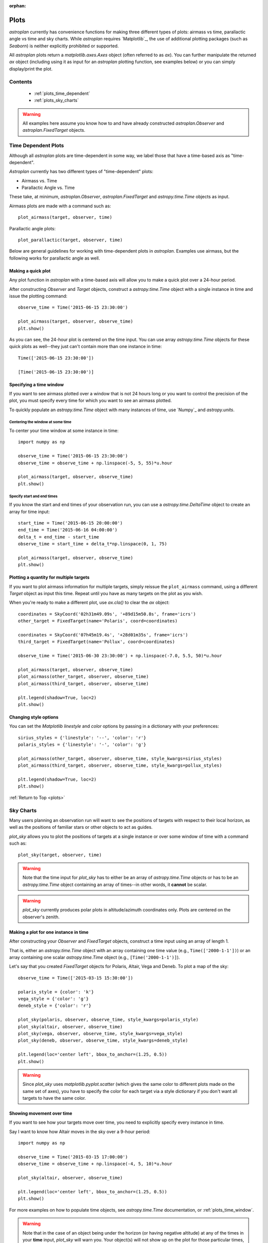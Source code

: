 :orphan:

.. _plots:

*****
Plots
*****

`astroplan` currently has convenience functions for making three different types
of plots: airmass vs time, parallactic angle vs time and sky charts.  While
`astroplan` requires `Matplotlib`_, the use of additional plotting packages
(such as `Seaborn`) is neither explicitly prohibited or supported.

All `astroplan` plots return a `matplotlib.axes.Axes` object (often referred
to as `ax`).  You can further manipulate the returned `ax` object (including
using it as input for an `astroplan` plotting function, see examples below)
or you can simply display/print the plot.

Contents
========

    * :ref:`plots_time_dependent`

    * :ref:`plots_sky_charts`

.. warning::

    All examples here assume you know how to and have already constructed
    `astroplan.Observer` and `astroplan.FixedTarget` objects.


.. _plots_time_dependent:

Time Dependent Plots
====================

Although all `astroplan` plots are time-dependent in some way, we label those
that have a time-based axis as "time-dependent".

`Astroplan` currently has two different types of "time-dependent" plots:

* Airmass vs. Time
* Parallactic Angle vs. Time

These take, at minimum, `astroplan.Observer`, `astroplan.FixedTarget` and
`astropy.time.Time` objects as input.

.. _plots_airmass:

Airmass plots are made with a command such as::

    plot_airmass(target, observer, time)

.. _plots_parallactic:

Parallactic angle plots::

    plot_parallactic(target, observer, time)

Below are general guidelines for working with time-dependent plots in
`astroplan`.  Examples use airmass, but the following works for parallactic
angle as well.

.. seealso:

    ???? `astroplan.Observer.altaz.secz` ?????
    `astroplan.Observer.parallactic_angle`

Making a quick plot
-------------------

Any plot function in `astroplan` with a time-based axis will allow you to make
a quick plot over a 24-hour period.

After constructing `Observer` and `Target` objects, construct a
`astropy.time.Time` object with a single instance in time and issue the
plotting command::

    observe_time = Time('2015-06-15 23:30:00')

    plot_airmass(target, observer, observe_time)
    plt.show()

.. plot::

    import matplotlib.pyplot as plt
    import astropy.units as u
    from astropy.coordinates import EarthLocation, SkyCoord
    from pytz import timezone
    from astropy.time import Time

    from astroplan import Observer
    from astroplan import FixedTarget
    from astroplan.plots import plot_airmass

    longitude = '-155d28m48.900s'
    latitude = '+19d49m42.600s'
    elevation = 4163 * u.m
    location = EarthLocation.from_geodetic(longitude, latitude, elevation)

    observer = Observer(name='Subaru Telescope',
                   location=location,
                   pressure=0.615 * u.bar,
                   relative_humidity=0.11,
                   temperature=0 * u.deg_C,
                   timezone=timezone('US/Hawaii'),
                   description="Subaru Telescope on Mauna Kea, Hawaii")

    coordinates = SkyCoord('06h45m08.9173s', '-16d42m58.017s', frame='icrs')
    target = FixedTarget(name='Sirius', coord=coordinates)

    observe_time = Time('2015-06-15 23:30:00')

    plot_airmass(target, observer, observe_time)
    plt.show()

As you can see, the 24-hour plot is centered on the time input.  You can use
array `astropy.time.Time` objects for these quick plots as well--they just
can't contain more than one instance in time::

    Time(['2015-06-15 23:30:00'])

    [Time('2015-06-15 23:30:00')]

.. plots_time_window::

Specifying a time window
------------------------

If you want to see airmass plotted over a window that is not 24 hours long or
you want to control the precision of the plot, you must specify every time for
which you want to see an airmass plotted.

To quickly populate an `astropy.time.Time` object with many instances of time,
use `Numpy`_ and `astropy.units`.

Centering the window at some time
+++++++++++++++++++++++++++++++++

To center your time window at some instance in time::

    import numpy as np

    observe_time = Time('2015-06-15 23:30:00')
    observe_time = observe_time + np.linspace(-5, 5, 55)*u.hour

    plot_airmass(target, observer, observe_time)
    plt.show()

.. plot::

    import matplotlib.pyplot as plt
    import astropy.units as u
    from astropy.coordinates import EarthLocation, SkyCoord
    from pytz import timezone
    from astropy.time import Time

    from astroplan import Observer
    from astroplan import FixedTarget
    from astroplan.plots import plot_airmass

    # Set up Observer, Target and observation time objects.
    longitude = '-155d28m48.900s'
    latitude = '+19d49m42.600s'
    elevation = 4163 * u.m
    location = EarthLocation.from_geodetic(longitude, latitude, elevation)

    observer = Observer(name='Subaru Telescope',
                   location=location,
                   pressure=0.615 * u.bar,
                   relative_humidity=0.11,
                   temperature=0 * u.deg_C,
                   timezone=timezone('US/Hawaii'),
                   description="Subaru Telescope on Mauna Kea, Hawaii")

    coordinates = SkyCoord('06h45m08.9173s', '-16d42m58.017s', frame='icrs')
    target = FixedTarget(name='Sirius', coord=coordinates)

    import numpy as np

    observe_time = Time('2015-06-15 23:30:00')
    observe_time = observe_time + np.linspace(-5, 5, 55)*u.hour

    plot_airmass(target, observer, observe_time)
    plt.show()

Specify start and end times
+++++++++++++++++++++++++++

If you know the start and end times of your observation run, you can use a
`astropy.time.DeltaTime` object to create an array for time input::

    start_time = Time('2015-06-15 20:00:00')
    end_time = Time('2015-06-16 04:00:00')
    delta_t = end_time - start_time
    observe_time = start_time + delta_t*np.linspace(0, 1, 75)

    plot_airmass(target, observer, observe_time)
    plt.show()

.. plot::

    import matplotlib.pyplot as plt
    import astropy.units as u
    from astropy.coordinates import EarthLocation, SkyCoord
    from pytz import timezone
    from astropy.time import Time

    from astroplan import Observer
    from astroplan import FixedTarget
    from astroplan.plots import plot_airmass

    # Set up Observer, Target and observation time objects.
    longitude = '-155d28m48.900s'
    latitude = '+19d49m42.600s'
    elevation = 4163 * u.m
    location = EarthLocation.from_geodetic(longitude, latitude, elevation)

    observer = Observer(name='Subaru Telescope',
                   location=location,
                   pressure=0.615 * u.bar,
                   relative_humidity=0.11,
                   temperature=0 * u.deg_C,
                   timezone=timezone('US/Hawaii'),
                   description="Subaru Telescope on Mauna Kea, Hawaii")

    coordinates = SkyCoord('06h45m08.9173s', '-16d42m58.017s', frame='icrs')
    target = FixedTarget(name='Sirius', coord=coordinates)

    start_time = Time('2015-06-15 20:00:00')
    end_time = Time('2015-06-16 04:00:00')
    delta_t = end_time - start_time
    observe_time = start_time + delta_t*np.linspace(0, 1, 75)

    plot_airmass(target, observer, observe_time)
    plt.show()

Plotting a quantity for multiple targets
----------------------------------------

If you want to plot airmass information for multiple targets, simply reissue
the ``plot_airmass`` command, using a different `Target` object as input this
time. Repeat until you have as many targets on the plot as you wish.

When you're ready to make a different plot, use *ax.cla()* to clear the `ax`
object::

    coordinates = SkyCoord('02h31m49.09s', '+89d15m50.8s', frame='icrs')
    other_target = FixedTarget(name='Polaris', coord=coordinates)

    coordinates = SkyCoord('07h45m19.4s', '+28d01m35s', frame='icrs')
    third_target = FixedTarget(name='Pollux', coord=coordinates)

    observe_time = Time('2015-06-30 23:30:00') + np.linspace(-7.0, 5.5, 50)*u.hour

    plot_airmass(target, observer, observe_time)
    plot_airmass(other_target, observer, observe_time)
    plot_airmass(third_target, observer, observe_time)

    plt.legend(shadow=True, loc=2)
    plt.show()

.. plot::

    import matplotlib.pyplot as plt
    import astropy.units as u
    from astropy.coordinates import EarthLocation, SkyCoord
    from pytz import timezone
    from astropy.time import Time

    from astroplan import Observer
    from astroplan import FixedTarget
    from astroplan.plots import plot_airmass

    longitude = '-155d28m48.900s'
    latitude = '+19d49m42.600s'
    elevation = 4163 * u.m
    location = EarthLocation.from_geodetic(longitude, latitude, elevation)

    observer = Observer(name='Subaru Telescope',
                   location=location,
                   pressure=0.615 * u.bar,
                   relative_humidity=0.11,
                   temperature=0 * u.deg_C,
                   timezone=timezone('US/Hawaii'),
                   description="Subaru Telescope on Mauna Kea, Hawaii")

    coordinates = SkyCoord('06h45m08.9173s', '-16d42m58.017s', frame='icrs')
    target = FixedTarget(name='Sirius', coord=coordinates)

    coordinates = SkyCoord('02h31m49.09s', '+89d15m50.8s', frame='icrs')
    other_target = FixedTarget(name='Polaris', coord=coordinates)

    coordinates = SkyCoord('07h45m19.4s', '+28d01m35s', frame='icrs')
    third_target = FixedTarget(name='Pollux', coord=coordinates)

    observe_time = Time('2015-06-30 23:30:00') + np.linspace(-7.0, 5.5, 50)*u.hour

    plot_airmass(target, observer, observe_time)
    plot_airmass(other_target, observer, observe_time)
    plot_airmass(third_target, observer, observe_time)

    plt.legend(shadow=True, loc=2)
    plt.show()

Changing style options
----------------------

You can set the `Matplotlib` *linestyle* and *color* options by passing in a
dictionary with your preferences::

    sirius_styles = {'linestyle': '--', 'color': 'r'}
    polaris_styles = {'linestyle': '-', 'color': 'g'}

    plot_airmass(other_target, observer, observe_time, style_kwargs=sirius_styles)
    plot_airmass(third_target, observer, observe_time, style_kwargs=pollux_styles)

    plt.legend(shadow=True, loc=2)
    plt.show()

.. plot::

    import matplotlib.pyplot as plt
    import astropy.units as u
    from astropy.coordinates import EarthLocation, SkyCoord
    from pytz import timezone
    from astropy.time import Time

    from astroplan import Observer
    from astroplan import FixedTarget
    from astroplan.plots import plot_airmass

    longitude = '-155d28m48.900s'
    latitude = '+19d49m42.600s'
    elevation = 4163 * u.m
    location = EarthLocation.from_geodetic(longitude, latitude, elevation)

    observer = Observer(name='Subaru Telescope',
                   location=location,
                   pressure=0.615 * u.bar,
                   relative_humidity=0.11,
                   temperature=0 * u.deg_C,
                   timezone=timezone('US/Hawaii'),
                   description="Subaru Telescope on Mauna Kea, Hawaii")

    coordinates = SkyCoord('06h45m08.9173s', '-16d42m58.017s', frame='icrs')
    target = FixedTarget(name='Sirius', coord=coordinates)

    coordinates = SkyCoord('02h31m49.09s', '+89d15m50.8s', frame='icrs')
    other_target = FixedTarget(name='Polaris', coord=coordinates)

    coordinates = SkyCoord('07h45m19.4s', '+28d01m35s', frame='icrs')
    third_target = FixedTarget(name='Pollux', coord=coordinates)

    observe_time = Time('2015-06-30 23:30:00') + np.linspace(-7.0, 5.5, 50)*u.hour

    sirius_styles = {'linestyle': '--', 'color': 'r'}
    pollux_styles = {'linestyle': '-', 'color': 'g'}

    plot_airmass(other_target, observer, observe_time, style_kwargs=sirius_styles)
    plot_airmass(third_target, observer, observe_time, style_kwargs=pollux_styles)

    plt.legend(shadow=True, loc=2)
    plt.show()

:ref:`Return to Top <plots>`


.. _plots_sky_charts:

Sky Charts
==========

Many users planning an observation run will want to see the positions of targets
with respect to their local horizon, as well as the positions of familiar stars
or other objects to act as guides.

.. _plots_sky_charts::

`plot_sky` allows you to plot the positions of targets at a single instance or
over some window of time with a command such as::

    plot_sky(target, observer, time)

.. warning::

    Note that the time input for `plot_sky` has to either be an array of
    `astropy.time.Time` objects or has to be an `astropy.time.Time` object
    containing an array of times--in other words, it **cannot** be scalar.

.. warning::

    `plot_sky` currently produces polar plots in altitude/azimuth coordinates
    only.  Plots are centered on the observer's zenith.

.. seealso:

    `astroplan.Observer.altaz`

Making a plot for one instance in time
--------------------------------------

After constructing your `Observer` and `FixedTarget` objects, construct a time
input using an array of length 1.

That is, either an `astropy.time.Time` object with an array containing one time
value (e.g., ``Time(['2000-1-1'])``) or an array containing one scalar
`astropy.time.Time` object (e.g., ``[Time('2000-1-1')]``).

Let's say that you created `FixedTarget` objects for Polaris, Altair, Vega and
Deneb.  To plot a map of the sky::

    observe_time = Time(['2015-03-15 15:30:00'])

    polaris_style = {color': 'k'}
    vega_style = {'color': 'g'}
    deneb_style = {'color': 'r'}

    plot_sky(polaris, observer, observe_time, style_kwargs=polaris_style)
    plot_sky(altair, observer, observe_time)
    plot_sky(vega, observer, observe_time, style_kwargs=vega_style)
    plot_sky(deneb, observer, observe_time, style_kwargs=deneb_style)

    plt.legend(loc='center left', bbox_to_anchor=(1.25, 0.5))
    plt.show()

.. warning::

    Since `plot_sky` uses `matplotlib.pyplot.scatter` (which gives the same
    color to different plots made on the same set of axes), you have to specify
    the color for each target via a style dictionary if you don't want all
    targets to have the same color.

.. plot::

    import matplotlib.pyplot as plt
    import astropy.units as u
    from astropy.coordinates import EarthLocation, SkyCoord
    from pytz import timezone
    from astropy.time import Time

    from astroplan import Observer
    from astroplan import FixedTarget
    from astroplan.plots import plot_sky

    # Set up Observer, Target and observation time objects.
    longitude = '-155d28m48.900s'
    latitude = '+19d49m42.600s'
    elevation = 4163 * u.m
    location = EarthLocation.from_geodetic(longitude, latitude, elevation)

    observer = Observer(name='Subaru Telescope',
                   location=location,
                   pressure=0.615 * u.bar,
                   relative_humidity=0.11,
                   temperature=0 * u.deg_C,
                   timezone=timezone('US/Hawaii'),
                   description="Subaru Telescope on Mauna Kea, Hawaii")

    coordinates = SkyCoord('02h31m49.09s', '+89d15m50.8s', frame='icrs')
    polaris = FixedTarget(name='Polaris', coord=coordinates)
    polaris_style = {'color': 'k'}

    coordinates = SkyCoord('19h50m47.6s', '+08d52m12.0s', frame='icrs')
    altair = FixedTarget(name='Altair', coord=coordinates)

    coordinates = SkyCoord('18h36m56.5s', '+38d47m06.6s', frame='icrs')
    vega = FixedTarget(name='Vega', coord=coordinates)
    vega_style = {'color': 'g'}

    coordinates = SkyCoord('20h41m25.9s', '+45d16m49.3s', frame='icrs')
    deneb = FixedTarget(name='Deneb', coord=coordinates)
    deneb_style = {'color': 'r'}

    # Note that this is not a scalar.
    observe_time = Time(['2015-03-15 15:30:00'])

    plot_sky(polaris, observer, observe_time, style_kwargs=polaris_style)
    plot_sky(altair, observer, observe_time)
    plot_sky(vega, observer, observe_time, style_kwargs=vega_style)
    plot_sky(deneb, observer, observe_time, style_kwargs=deneb_style)

    plt.legend(loc='center left', bbox_to_anchor=(1.25, 0.5))
    plt.show()

Showing movement over time
--------------------------

If you want to see how your targets move over time, you need to explicitly
specify every instance in time.

Say I want to know how Altair moves in the sky over a 9-hour period::

    import numpy as np

    observe_time = Time('2015-03-15 17:00:00')
    observe_time = observe_time + np.linspace(-4, 5, 10)*u.hour

    plot_sky(altair, observer, observe_time)

    plt.legend(loc='center left', bbox_to_anchor=(1.25, 0.5))
    plt.show()

.. plot::

    import matplotlib.pyplot as plt
    import astropy.units as u
    from astropy.coordinates import EarthLocation, SkyCoord
    from pytz import timezone
    from astropy.time import Time

    from astroplan import Observer
    from astroplan import FixedTarget
    from astroplan.plots import plot_sky

    # Set up Observer, Target and observation time objects.
    longitude = '-155d28m48.900s'
    latitude = '+19d49m42.600s'
    elevation = 4163 * u.m
    location = EarthLocation.from_geodetic(longitude, latitude, elevation)

    observer = Observer(name='Subaru Telescope',
                   location=location,
                   pressure=0.615 * u.bar,
                   relative_humidity=0.11,
                   temperature=0 * u.deg_C,
                   timezone=timezone('US/Hawaii'),
                   description="Subaru Telescope on Mauna Kea, Hawaii")

    coordinates = SkyCoord('19h50m47.6s', '+08d52m12.0s', frame='icrs')
    altair = FixedTarget(name='Altair', coord=coordinates)

    import numpy as np

    observe_time = Time('2015-03-15 17:00:00')
    observe_time = observe_time + np.linspace(-4, 5, 10)*u.hour

    plot_sky(altair, observer, observe_time)

    plt.legend(loc='center left', bbox_to_anchor=(1.25, 0.5))
    plt.show()

For more examples on how to populate time objects, see `astropy.time.Time`
documentation, or :ref:`plots_time_window`.

.. warning::

    Note that in the case of an object being under the horizon (or having
    negative altitude) at any of the times in your **time** input, `plot_sky`
    will warn you.  Your object(s) will not show up on the plot for those
    particular times, but any positions above the horizon will still be plotted
    as normal.

Customizing your sky plot
-------------------------

`astroplan` plots use `Matplotlib`_ defaults, so you can customize your plots in
much the same way you tweak any `Matplotlib`_ plot.

Setting style options
+++++++++++++++++++++

The default marker is a circle and the default label (should you choose
to display a legend) is the name contained in the `Target` object.  You can
change the **marker**, **color**, **label** and other plotting properties by
setting the **style_kwargs** option, as seen in the various examples here.

One situation in which this is particularly useful is the plotting of guide
positions, such as a few familiar stars or any body used in calibrating your
telescope. You can also use this feature to set apart different types of targets
(e.g., high-priority, candidates for observing run, etc.).

See the `Matplotlib`_ documentation for information on plotting styles.

Changing coordinate defaults
++++++++++++++++++++++++++++

As seen in the above examples, the default position of North is at the top of
the plot, and South at the bottom, with azimuth increasing counter-clockwise
(CCW), putting East to the left, and West to the right.

You can't change the position of North or South (either in the actual plotting
of the data, or the labels), but you can "flip" East/West by changing the
direction in which azimuth increases via the **north_to_east_ccw** option::

    guide_style = {'marker': '*'}

    plot_sky(polaris, observer, observe_time, style_kwargs=guide_style)
    plot_sky(altair, observer, observe_time, north_to_east_ccw=False)

    plt.legend(loc='center left', bbox_to_anchor=(1.25, 0.5))
    plt.show()

.. plot::

    import matplotlib.pyplot as plt
    import astropy.units as u
    from astropy.coordinates import EarthLocation, SkyCoord
    from pytz import timezone
    from astropy.time import Time

    from astroplan import Observer
    from astroplan import FixedTarget
    from astroplan.plots import plot_sky

    # Set up Observer, Target and observation time objects.
    longitude = '-155d28m48.900s'
    latitude = '+19d49m42.600s'
    elevation = 4163 * u.m
    location = EarthLocation.from_geodetic(longitude, latitude, elevation)

    observer = Observer(name='Subaru Telescope',
                   location=location,
                   pressure=0.615 * u.bar,
                   relative_humidity=0.11,
                   temperature=0 * u.deg_C,
                   timezone=timezone('US/Hawaii'),
                   description="Subaru Telescope on Mauna Kea, Hawaii")

    coordinates = SkyCoord('02h31m49.09s', '+89d15m50.8s', frame='icrs')
    polaris = FixedTarget(name='Polaris', coord=coordinates)

    coordinates = SkyCoord('19h50m47.6s', '+08d52m12.0s', frame='icrs')
    altair = FixedTarget(name='Altair', coord=coordinates)

    import numpy as np

    observe_time = Time('2015-03-15 17:00:00') + np.linspace(-4, 5, 10)*u.hour

    guide_style = {'marker': '*'}

    plot_sky(polaris, observer, observe_time, north_to_east_ccw=False,
             style_kwargs=guide_style)
    plot_sky(altair, observer, observe_time, north_to_east_ccw=False)

    plt.legend(loc='center left', bbox_to_anchor=(1.25, 0.5))
    plt.show()

Some observatories may need to offset or rotate the azimuth labels due to their
particular telescope setup.

To do this, set **az_label_offset** equal to the number of degrees by which you
wish to rotate the labels.  By default, **az_label_offset** is set to 0 degrees.
A positive offset is in the same direction as azimuth increase (see the
**north_to_east_ccw** option)::

    guide_style = {'marker': '*'}

    plot_sky(polaris, observer, observe_time, style_kwargs=guide_style,
             az_label_offset=180.0*u.deg)
    plot_sky(altair, observer, observe_time, az_label_offset=180.0*u.deg)

    plt.legend(loc='center left', bbox_to_anchor=(1.25, 0.5))
    plt.show()

.. plot::

    import matplotlib.pyplot as plt
    import astropy.units as u
    from astropy.coordinates import EarthLocation, SkyCoord
    from pytz import timezone
    from astropy.time import Time

    from astroplan import Observer
    from astroplan import FixedTarget
    from astroplan.plots import plot_sky

    # Set up Observer, Target and observation time objects.
    longitude = '-155d28m48.900s'
    latitude = '+19d49m42.600s'
    elevation = 4163 * u.m
    location = EarthLocation.from_geodetic(longitude, latitude, elevation)

    observer = Observer(name='Subaru Telescope',
                   location=location,
                   pressure=0.615 * u.bar,
                   relative_humidity=0.11,
                   temperature=0 * u.deg_C,
                   timezone=timezone('US/Hawaii'),
                   description="Subaru Telescope on Mauna Kea, Hawaii")

    coordinates = SkyCoord('02h31m49.09s', '+89d15m50.8s', frame='icrs')
    polaris = FixedTarget(name='Polaris', coord=coordinates)

    coordinates = SkyCoord('19h50m47.6s', '+08d52m12.0s', frame='icrs')
    altair = FixedTarget(name='Altair', coord=coordinates)

    import numpy as np

    observe_time = Time('2015-03-15 17:00:00') + np.linspace(-4, 5, 10)*u.hour

    guide_style = {'marker': '*'}

    plot_sky(polaris, observer, observe_time, style_kwargs=guide_style,
             az_label_offset=180.0*u.deg)
    plot_sky(altair, observer, observe_time, az_label_offset=180.0*u.deg)

    plt.legend(loc='center left', bbox_to_anchor=(1.25, 0.5))
    plt.show()

.. warning::

    This option does not rotate the actual positions on the plot, but simply the
    theta grid labels (which are drawn regardless of gridline presence). Since
    labels are drawn with every call to `plot_sky`, we recommend you use the
    same **az_label_offset argument** for every target on the same plot.

    It is not advised that most users change this option, as it may **appear**
    that your alt/az data does not coincide with the definition of altazimuth
    (local horizon) coordinate system.

You can turn off the grid lines by setting the **grid** option to False::

    guide_style = {'marker': '*'}

    plot_sky(polaris, observer, observe_time, style_kwargs=guide_style,
             grid=False)
    plot_sky(altair, observer, observe_time, grid=False)

    plt.legend(loc='center left', bbox_to_anchor=(1.25, 0.5))
    plt.show()

.. plot::

    import matplotlib.pyplot as plt
    import astropy.units as u
    from astropy.coordinates import EarthLocation, SkyCoord
    from pytz import timezone
    from astropy.time import Time

    from astroplan import Observer
    from astroplan import FixedTarget
    from astroplan.plots import plot_sky

    # Set up Observer, Target and observation time objects.
    longitude = '-155d28m48.900s'
    latitude = '+19d49m42.600s'
    elevation = 4163 * u.m
    location = EarthLocation.from_geodetic(longitude, latitude, elevation)

    observer = Observer(name='Subaru Telescope',
                   location=location,
                   pressure=0.615 * u.bar,
                   relative_humidity=0.11,
                   temperature=0 * u.deg_C,
                   timezone=timezone('US/Hawaii'),
                   description="Subaru Telescope on Mauna Kea, Hawaii")

    coordinates = SkyCoord('02h31m49.09s', '+89d15m50.8s', frame='icrs')
    polaris = FixedTarget(name='Polaris', coord=coordinates)

    coordinates = SkyCoord('19h50m47.6s', '+08d52m12.0s', frame='icrs')
    altair = FixedTarget(name='Altair', coord=coordinates)

    import numpy as np

    observe_time = Time('2015-03-15 17:00:00') + np.linspace(-4, 5, 10)*u.hour

    guide_style = {'marker': '*'}

    plot_sky(polaris, observer, observe_time, style_kwargs=guide_style,
             grid=False)
    plot_sky(altair, observer, observe_time, grid=False)

    plt.legend(loc='center left', bbox_to_anchor=(1.25, 0.5))
    plt.show()

.. warning::

    Since grids are redrawn with every call to plot_sky, you must set grid=False
    for every target in the same plot.

Other tweaks
++++++++++++

You can easily change other plot attributes by acting on the returned
`matplotlib.axes.Axes` object or via `matplotlib.pyplot` calls (i.e.,
plt.figure, plt.rc, etc.).

For instance, you can increase the size of your plot and its font::

    # Set the figure size/font before you issue the plotting command.
    plt.figure(figsize=(8,6))
    plt.rc('font', size=14)

    guide_style = {'marker': '*'}

    plot_sky(polaris, observer, observe_time, style_kwargs=guide_style)
    plot_sky(altair, observer, observe_time)

    plt.legend(loc='center left', bbox_to_anchor=(1.25, 0.5))
    plt.show()

    # Change font size back to default once done plotting.
    plt.rc('font', size=12)

.. plot::

    import matplotlib.pyplot as plt
    import astropy.units as u
    from astropy.coordinates import EarthLocation, SkyCoord
    from pytz import timezone
    from astropy.time import Time

    from astroplan import Observer
    from astroplan import FixedTarget
    from astroplan.plots import plot_sky

    # Set up Observer, Target and observation time objects.
    longitude = '-155d28m48.900s'
    latitude = '+19d49m42.600s'
    elevation = 4163 * u.m
    location = EarthLocation.from_geodetic(longitude, latitude, elevation)

    observer = Observer(name='Subaru Telescope',
                   location=location,
                   pressure=0.615 * u.bar,
                   relative_humidity=0.11,
                   temperature=0 * u.deg_C,
                   timezone=timezone('US/Hawaii'),
                   description="Subaru Telescope on Mauna Kea, Hawaii")

    coordinates = SkyCoord('02h31m49.09s', '+89d15m50.8s', frame='icrs')
    polaris = FixedTarget(name='Polaris', coord=coordinates)

    coordinates = SkyCoord('19h50m47.6s', '+08d52m12.0s', frame='icrs')
    altair = FixedTarget(name='Altair', coord=coordinates)

    import numpy as np

    observe_time = Time('2015-03-15 17:00:00') + np.linspace(-4, 5, 10)*u.hour

    guide_style = {'marker': '*'}

    # Set the figure size/font before you issue the plotting command.
    plt.figure(figsize=(8,6))
    plt.rc('font', size=14)

    plot_sky(polaris, observer, observe_time, style_kwargs=guide_style)
    plot_sky(altair, observer, observe_time)

    plt.legend(loc='center left', bbox_to_anchor=(1.25, 0.5))
    plt.show()

    # Change font size back to default once done plotting.
    plt.rc('font', size=12)


:ref:`Return to Top <plots>`

Miscellaneous
+++++++++++++

The easiest way to reuse the `matplotlib.axes.Axes` object that is the base of
your plots is to just let `astroplan`'s plotting functions take care of it in
the background.  You do, however, have the option of explicitly passing in a
named axis, assuming that you have created the appropriate type for the
particular plot you want.

Here, we explicitly give a name to the `matplotlib.axes.Axes` object returned
by `plot_sky` when plotting Polaris and reuse it to plot Altair::

    observe_time = Time(['2015-03-15 15:30:00'])

    guide_style = {'marker': '*'}

    my_ax = plot_sky(polaris, observer, observe_time, style_kwargs=guide_style)
    plot_sky(altair, observer, observe_time, my_ax)

    plt.legend(loc='center left', bbox_to_anchor=(1.25, 0.5))
    plt.show()

Here, we first create a `matplotlib.axes.Axes` object entirely outside of
`plot_sky`, then pass it in::

    my_ax = plt.gca(projection='polar')
    plot_sky(polaris, observer, observe_time, my_ax)

    plt.legend(loc='center left', bbox_to_anchor=(1.25, 0.5))
    plt.show()

Passing in named `matplotlib.axes.Axes` objects comes in handy when you want to
make multiple plots::

    my_ax = plot_sky(polaris, observer, observe_time, style_kwargs=polaris_style)
    plot_sky(altair, observer, observe_time, my_ax, style_kwargs=altair_style)
    plt.legend(loc='center left', bbox_to_anchor=(1.3, 0.5))
    # Note that this plt.show (or another action, such as saving a figure) is
    # critical in maintaining two separate plots.
    plt.show()

    other_ax = plot_sky(vega, observer, observe_time, style_kwargs=vega_style)
    plot_sky(deneb, observer, observe_time, other_ax, style_kwargs=deneb_style)
    plt.legend(loc='center left', bbox_to_anchor=(1.25, 0.5))
    plt.show()

.. plot::

    import matplotlib.pyplot as plt
    import astropy.units as u
    from astropy.coordinates import EarthLocation, SkyCoord
    from pytz import timezone
    from astropy.time import Time

    from astroplan import Observer
    from astroplan import FixedTarget
    from astroplan.plots import plot_sky

    # Set up Observer, Target and observation time objects.
    longitude = '-155d28m48.900s'
    latitude = '+19d49m42.600s'
    elevation = 4163 * u.m
    location = EarthLocation.from_geodetic(longitude, latitude, elevation)

    observer = Observer(name='Subaru Telescope',
                   location=location,
                   pressure=0.615 * u.bar,
                   relative_humidity=0.11,
                   temperature=0 * u.deg_C,
                   timezone=timezone('US/Hawaii'),
                   description="Subaru Telescope on Mauna Kea, Hawaii")

    coordinates = SkyCoord('02h31m49.09s', '+89d15m50.8s', frame='icrs')
    polaris = FixedTarget(name='Polaris', coord=coordinates)

    coordinates = SkyCoord('19h50m47.6s', '+08d52m12.0s', frame='icrs')
    altair = FixedTarget(name='Altair', coord=coordinates)
    altair_style = {'color': 'b'}

    coordinates = SkyCoord('18h36m56.5s', '+38d47m06.6s', frame='icrs')
    vega = FixedTarget(name='Vega', coord=coordinates)
    vega_style = {'color': 'g'}

    coordinates = SkyCoord('20h41m25.9s', '+45d16m49.3s', frame='icrs')
    deneb = FixedTarget(name='Deneb', coord=coordinates)
    deneb_style = {'color': 'r'}

    observe_time = Time(['2015-03-15 15:30:00'])

    my_ax = plot_sky(polaris, observer, observe_time)
    plot_sky(altair, observer, observe_time, my_ax, style_kwargs=altair_style)
    plt.legend(loc='center left', bbox_to_anchor=(1.3, 0.5))
    # Note that this plt.show (or another action, such as saving a figure) is
    # critical in maintaining two separate plots.
    plt.show()

    other_ax = plot_sky(vega, observer, observe_time, style_kwargs=vega_style)
    plot_sky(deneb, observer, observe_time, other_ax, style_kwargs=deneb_style)
    plt.legend(loc='center left', bbox_to_anchor=(1.25, 0.5))
    plt.show()
